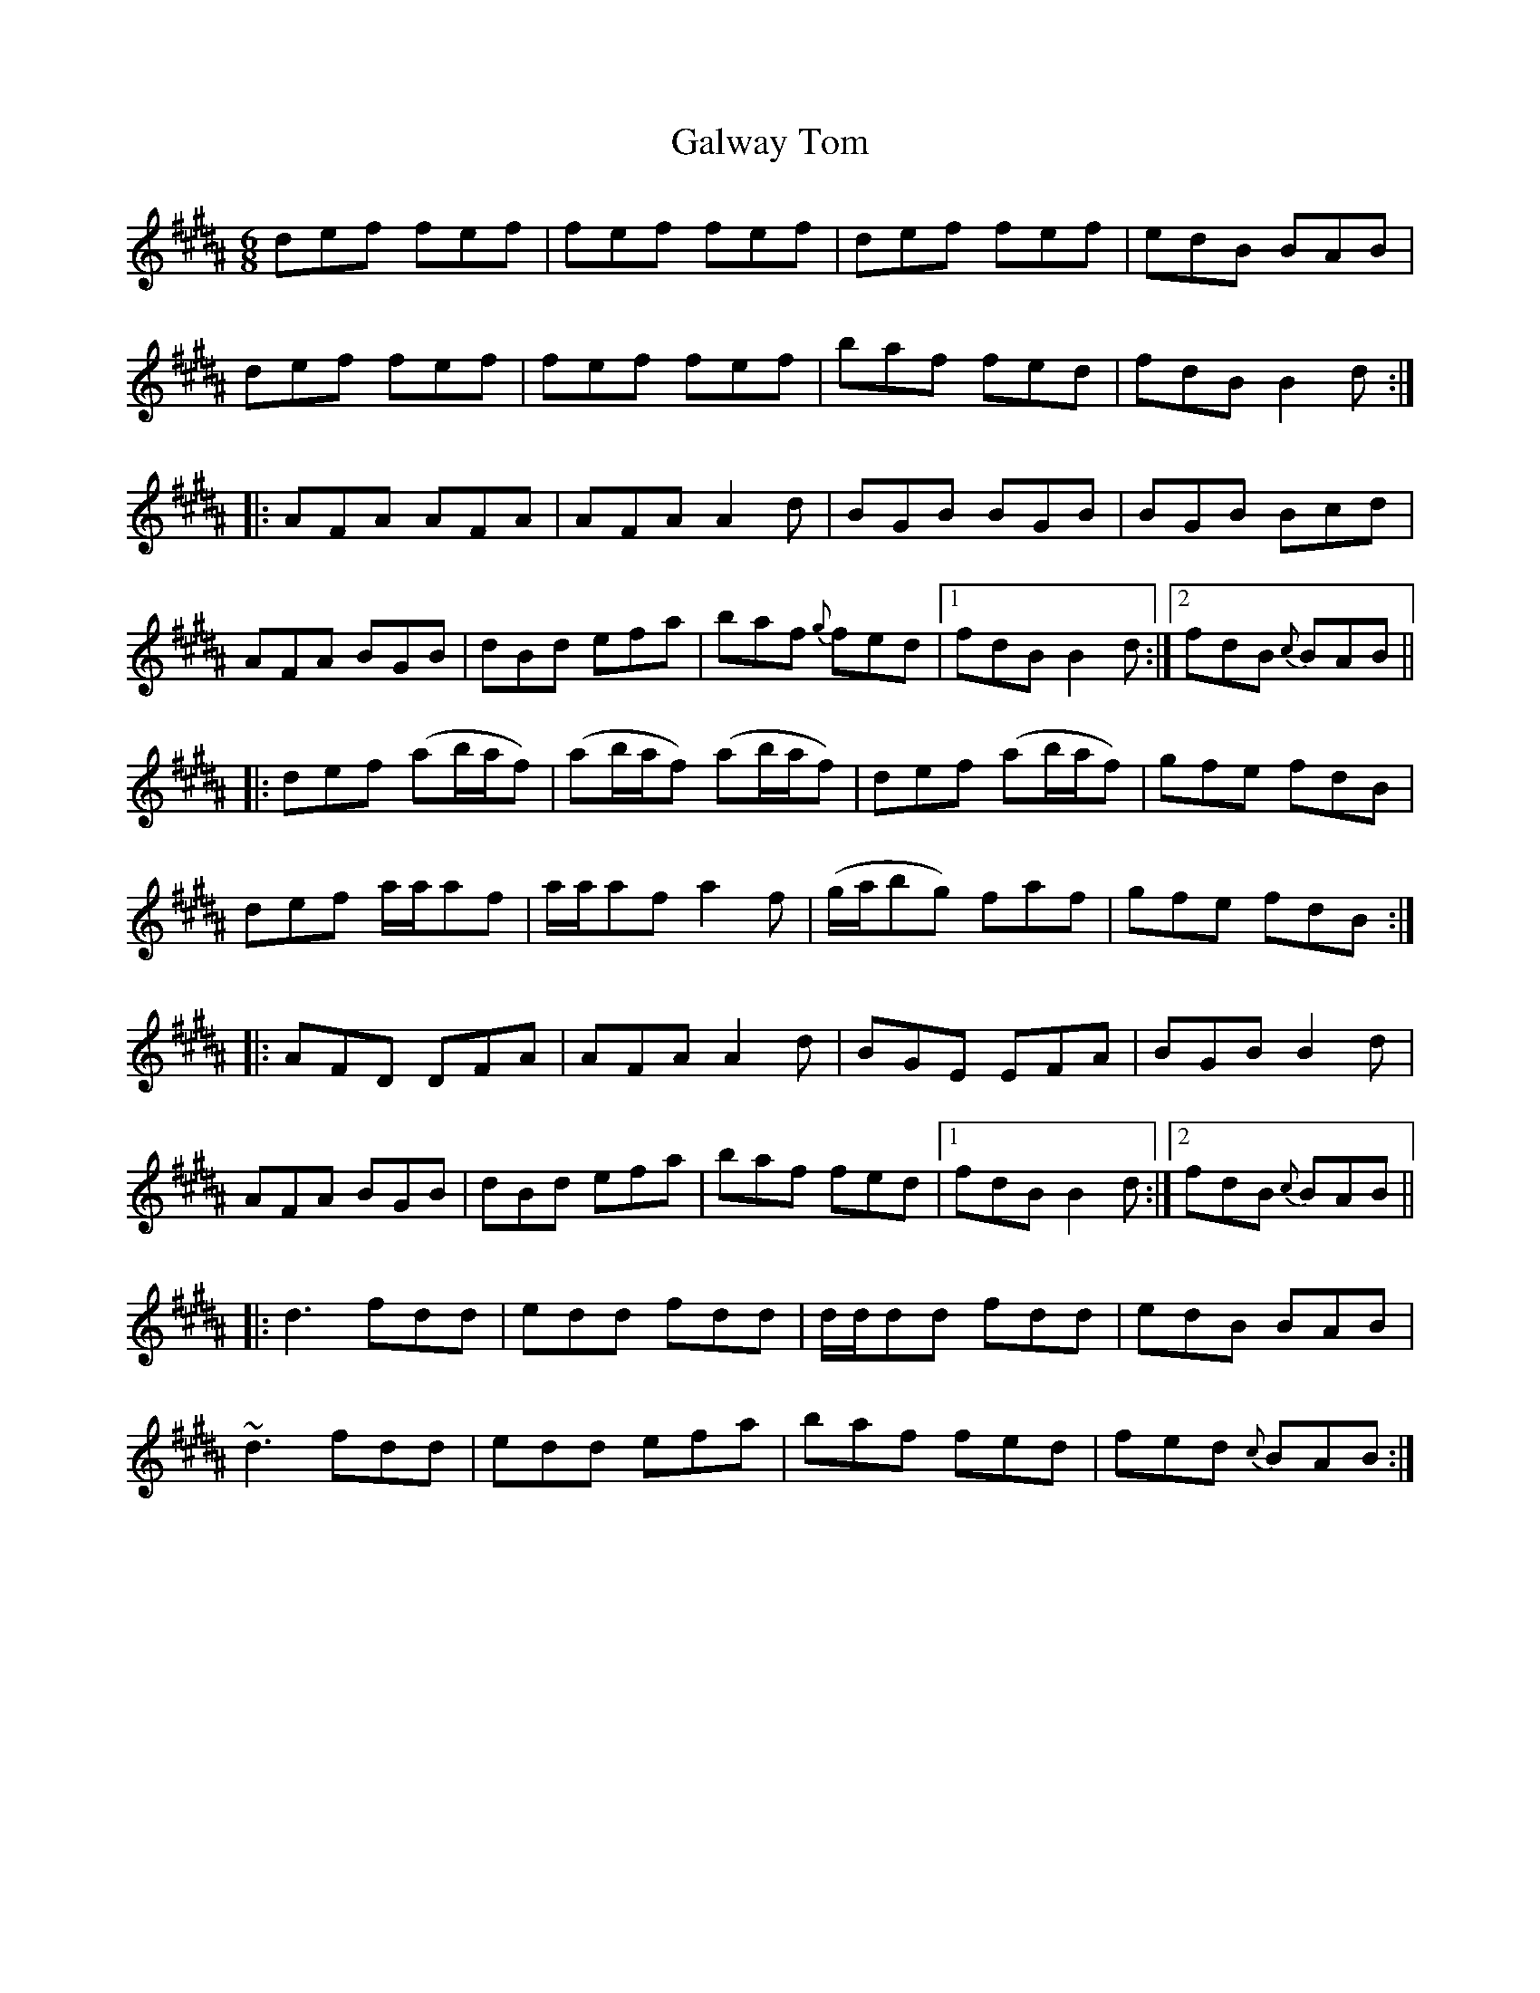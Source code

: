 X:745
T:Galway Tom
M:6/8
L:1/8
B:O'Neill's 745
R:Jig
N:"2nd Setting" "Collected by McFadden"
K:Bn
   def fef | fef fef  | def fef    | edB BAB   |
   def fef | fef fef  | baf fed    | fdB B2 d :|
|: AFA AFA | AFA A2 d | BGB BGB    | BGB Bcd   |
   AFA BGB | dBd efa  | baf {g}fed |1 fdB B2 d :|2 fdB {c}BAB ||
|: def (ab/a/f) | (ab/a/f) (ab/a/f) |    def   (ab/a/f) | gfe fdB  |
   def  a/a/af  |  a/a/af   a2  f   | (g/a/bg)   faf    | gfe fdB :|
|: AFD DFA | AFA A2 d | BGE EFA    | BGB B2 d  |
   AFA BGB | dBd efa  | baf fed    |1 fdB B2 d :|2 fdB {c}BAB ||
|: d3  fdd | edd fdd  | d/d/dd fdd | edB BAB |
   ~d3 fdd | edd efa  | baf fed    | fed {c}BAB :|
